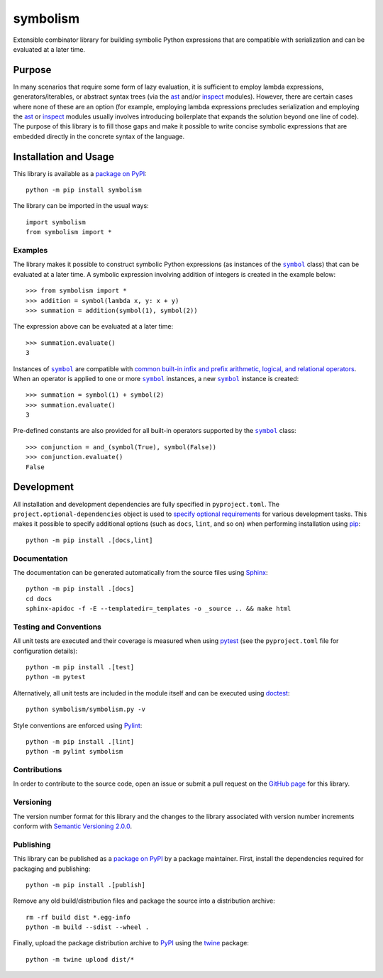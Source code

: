 =========
symbolism
=========

Extensible combinator library for building symbolic Python expressions that are compatible with serialization and can be evaluated at a later time.

|pypi| |readthedocs| |actions| |coveralls|

.. |pypi| image:: https://badge.fury.io/py/symbolism.svg
   :target: https://badge.fury.io/py/symbolism
   :alt: PyPI version and link.

.. |readthedocs| image:: https://readthedocs.org/projects/symbolism/badge/?version=latest
   :target: https://symbolism.readthedocs.io/en/latest/?badge=latest
   :alt: Read the Docs documentation status.

.. |actions| image:: https://github.com/reity/symbolism/workflows/lint-test-cover-docs/badge.svg
   :target: https://github.com/reity/symbolism/actions/workflows/lint-test-cover-docs.yml
   :alt: GitHub Actions status.

.. |coveralls| image:: https://coveralls.io/repos/github/reity/symbolism/badge.svg?branch=main
   :target: https://coveralls.io/github/reity/symbolism?branch=main
   :alt: Coveralls test coverage summary.

Purpose
-------
In many scenarios that require some form of lazy evaluation, it is sufficient to employ lambda expressions, generators/iterables, or abstract syntax trees (via the `ast <https://docs.python.org/3/library/ast.html>`__ and/or `inspect <https://docs.python.org/3/library/inspect.html>`__ modules). However, there are certain cases where none of these are an option (for example, employing lambda expressions precludes serialization and employing the `ast <https://docs.python.org/3/library/ast.html>`__ or `inspect <https://docs.python.org/3/library/inspect.html>`__ modules usually involves introducing boilerplate that expands the solution beyond one line of code). The purpose of this library is to fill those gaps and make it possible to write concise symbolic expressions that are embedded directly in the concrete syntax of the language.

Installation and Usage
----------------------
This library is available as a `package on PyPI <https://pypi.org/project/symbolism>`__::

    python -m pip install symbolism

The library can be imported in the usual ways::

    import symbolism
    from symbolism import *

Examples
^^^^^^^^

.. |symbol| replace:: ``symbol``
.. _symbol: https://symbolism.readthedocs.io/en/latest/_source/symbolism.html#symbolism.symbolism.symbol

The library makes it possible to construct symbolic Python expressions (as instances of the |symbol|_ class) that can be evaluated at a later time. A symbolic expression involving addition of integers is created in the example below::

    >>> from symbolism import *
    >>> addition = symbol(lambda x, y: x + y)
    >>> summation = addition(symbol(1), symbol(2))

The expression above can be evaluated at a later time::

    >>> summation.evaluate()
    3

Instances of |symbol|_ are compatible with `common built-in infix and prefix arithmetic, logical, and relational operators <https://docs.python.org/3/reference/datamodel.html#emulating-numeric-types>`__. When an operator is applied to one or more |symbol|_ instances, a new |symbol|_ instance is created::

    >>> summation = symbol(1) + symbol(2)
    >>> summation.evaluate()
    3

Pre-defined constants are also provided for all built-in operators supported by the |symbol|_ class::

    >>> conjunction = and_(symbol(True), symbol(False))
    >>> conjunction.evaluate()
    False

Development
-----------
All installation and development dependencies are fully specified in ``pyproject.toml``. The ``project.optional-dependencies`` object is used to `specify optional requirements <https://peps.python.org/pep-0621>`__ for various development tasks. This makes it possible to specify additional options (such as ``docs``, ``lint``, and so on) when performing installation using `pip <https://pypi.org/project/pip>`__::

    python -m pip install .[docs,lint]

Documentation
^^^^^^^^^^^^^
The documentation can be generated automatically from the source files using `Sphinx <https://www.sphinx-doc.org>`__::

    python -m pip install .[docs]
    cd docs
    sphinx-apidoc -f -E --templatedir=_templates -o _source .. && make html

Testing and Conventions
^^^^^^^^^^^^^^^^^^^^^^^
All unit tests are executed and their coverage is measured when using `pytest <https://docs.pytest.org>`__ (see the ``pyproject.toml`` file for configuration details)::

    python -m pip install .[test]
    python -m pytest

Alternatively, all unit tests are included in the module itself and can be executed using `doctest <https://docs.python.org/3/library/doctest.html>`__::

    python symbolism/symbolism.py -v

Style conventions are enforced using `Pylint <https://www.pylint.org>`__::

    python -m pip install .[lint]
    python -m pylint symbolism

Contributions
^^^^^^^^^^^^^
In order to contribute to the source code, open an issue or submit a pull request on the `GitHub page <https://github.com/reity/symbolism>`__ for this library.

Versioning
^^^^^^^^^^
The version number format for this library and the changes to the library associated with version number increments conform with `Semantic Versioning 2.0.0 <https://semver.org/#semantic-versioning-200>`__.

Publishing
^^^^^^^^^^
This library can be published as a `package on PyPI <https://pypi.org/project/symbolism>`__ by a package maintainer. First, install the dependencies required for packaging and publishing::

    python -m pip install .[publish]

Remove any old build/distribution files and package the source into a distribution archive::

    rm -rf build dist *.egg-info
    python -m build --sdist --wheel .

Finally, upload the package distribution archive to `PyPI <https://pypi.org>`__ using the `twine <https://pypi.org/project/twine>`__ package::

    python -m twine upload dist/*
